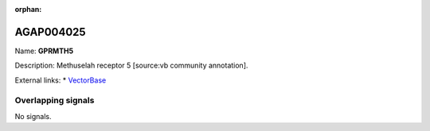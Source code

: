 :orphan:

AGAP004025
=============



Name: **GPRMTH5**

Description: Methuselah receptor 5 [source:vb community annotation].

External links:
* `VectorBase <https://www.vectorbase.org/Anopheles_gambiae/Gene/Summary?g=AGAP004025>`_

Overlapping signals
-------------------



No signals.


